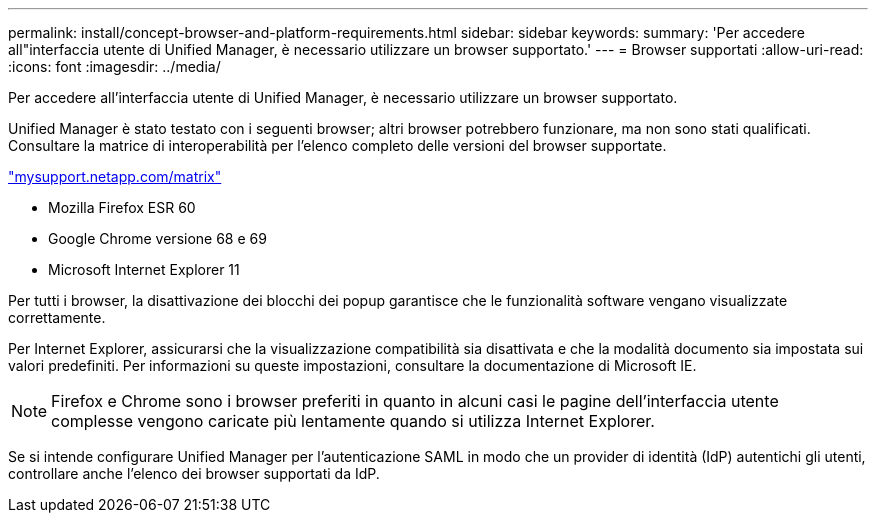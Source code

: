 ---
permalink: install/concept-browser-and-platform-requirements.html 
sidebar: sidebar 
keywords:  
summary: 'Per accedere all"interfaccia utente di Unified Manager, è necessario utilizzare un browser supportato.' 
---
= Browser supportati
:allow-uri-read: 
:icons: font
:imagesdir: ../media/


[role="lead"]
Per accedere all'interfaccia utente di Unified Manager, è necessario utilizzare un browser supportato.

Unified Manager è stato testato con i seguenti browser; altri browser potrebbero funzionare, ma non sono stati qualificati. Consultare la matrice di interoperabilità per l'elenco completo delle versioni del browser supportate.

http://mysupport.netapp.com/matrix["mysupport.netapp.com/matrix"]

* Mozilla Firefox ESR 60
* Google Chrome versione 68 e 69
* Microsoft Internet Explorer 11


Per tutti i browser, la disattivazione dei blocchi dei popup garantisce che le funzionalità software vengano visualizzate correttamente.

Per Internet Explorer, assicurarsi che la visualizzazione compatibilità sia disattivata e che la modalità documento sia impostata sui valori predefiniti. Per informazioni su queste impostazioni, consultare la documentazione di Microsoft IE.

[NOTE]
====
Firefox e Chrome sono i browser preferiti in quanto in alcuni casi le pagine dell'interfaccia utente complesse vengono caricate più lentamente quando si utilizza Internet Explorer.

====
Se si intende configurare Unified Manager per l'autenticazione SAML in modo che un provider di identità (IdP) autentichi gli utenti, controllare anche l'elenco dei browser supportati da IdP.
